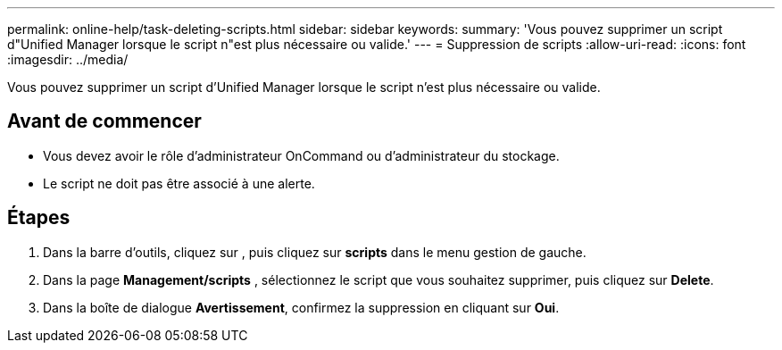 ---
permalink: online-help/task-deleting-scripts.html 
sidebar: sidebar 
keywords:  
summary: 'Vous pouvez supprimer un script d"Unified Manager lorsque le script n"est plus nécessaire ou valide.' 
---
= Suppression de scripts
:allow-uri-read: 
:icons: font
:imagesdir: ../media/


[role="lead"]
Vous pouvez supprimer un script d'Unified Manager lorsque le script n'est plus nécessaire ou valide.



== Avant de commencer

* Vous devez avoir le rôle d'administrateur OnCommand ou d'administrateur du stockage.
* Le script ne doit pas être associé à une alerte.




== Étapes

. Dans la barre d'outils, cliquez sur *image:../media/clusterpage-settings-icon.gif[""]*, puis cliquez sur *scripts* dans le menu gestion de gauche.
. Dans la page *Management/scripts* , sélectionnez le script que vous souhaitez supprimer, puis cliquez sur *Delete*.
. Dans la boîte de dialogue *Avertissement*, confirmez la suppression en cliquant sur *Oui*.

